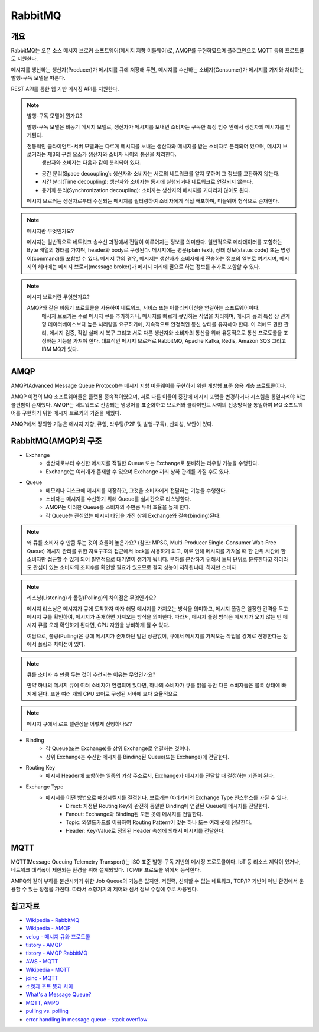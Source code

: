 ==========
RabbitMQ
==========

개요
-----

RabbitMQ는 오픈 소스 메시지 브로커 소프트웨어(메시지 지향 미들웨어)로, AMQP를 구현하였으며 플러그인으로 MQTT 등의 프로토콜도 지원한다.

메시지를 생산하는 생산자(Producer)가 메시지를 큐에 저장해 두면, 메시지를 수신하는 소비자(Consumer)가 메시지를 가져와 처리하는 발행-구독 모델을 따른다.

REST API를 통한 웹 기반 메시징 API를 지원한다.

.. note::

	발행-구독 모델이 뭔가요?
	
	발행-구독 모델은 비동기 메시지 모델로, 생산자가 메시지를 보내면 소비자는 구독한 특정 범주 안에서 생산자의 메시지를 받게된다.

	전통적인 클라이언트-서버 모델과는 다르게 메시지를 보내는 생산자와 메시지를 받는 소비자로 분리되어 있으며, 메시지 브로커라는 제3의 구성 요소가 생산자와 소비자 사이의 통신을 처리한다.
	 생산자와 소비자는 다음과 같이 분리되어 있다.

	- 공간 분리(Space decoupling): 생산자와 소비자는 서로의 네트워크를 알지 못하며 그 정보를 교환하지 않는다.
	- 시간 분리(Time decoupling): 생산자와 소비자는 동시에 실행되거나 네트워크로 연결되지 않는다.
	- 동기화 분리(Synchronization decoupling): 소비자는 생산자의 메시지를 기다리지 않아도 된다.
	
	메시지 브로커는 생산자로부터 수신되는 메시지를 필터링하여 소비자에게 직접 배포하며, 미들웨어 형식으로 존재한다.


.. note::

	메시지란 무엇인가요?

	메시지는 일반적으로 네트워크 송수신 과정에서 전달이 이루어지는 정보를 의미한다.
	일반적으로 메타데이터를 포함하는 Byte 배열의 형태를 가지며, header와 body로 구성된다.
	메시지에는 평문(plain text), 상태 정보(status code) 또는 명령어(command)를 포함할 수 있다.
	메시지 큐의 경우, 메시지는 생산자가 소비자에게 전송하는 정보의 일부로 여겨지며, 
	메시지의 헤더에는 메시지 브로커(message broker)가 메시지 처리에 필요로 하는 정보를 추가로 포함할 수 있다.


.. note::

	메시지 브로커란 무엇인가요?

	AMQP와 같은 비동기 프로토콜을 사용하여 네트워크, 서비스 또는 어플리케이션을 연결하는 소프트웨어이다.
	 메시지 브로커는 주로 메시지 큐를 추가하거나, 메시지를 빠르게 큐잉하는 작업을 처리하며, 메시지 큐의 특성 상 관계형 데이터베이스보다 높은 처리량을 요구하기에, 지속적으로 안정적인 통신 상태를 유지해야 한다.
	 이 외에도 권한 관리, 메시지 검증, 작업 실패 시 복구 그리고 서로 다른 생산자와 소비자의 통신을 위해 유동적으로 통신 프로토콜을 조정하는 기능을 가져야 한다.
	 대표적인 메시지 브로커로 RabbitMQ, Apache Kafka, Redis, Amazon SQS 그리고 IBM MQ가 있다.

AMQP
-----

AMQP(Advanced Message Queue Protocol)는 메시지 지향 미들웨어를 구현하기 위한 개방형 표준 응용 계층 프로토콜이다.

AMQP 이전의 MQ 소프트웨어들은 플랫폼 종속적이였으며, 서로 다른 이들이 중간에 메시지 포맷을 변경하거나 시스템을 통일시켜야 하는 불편함이 존재했다.
AMQP는 네트워크로 전송되는 명령어를 표준화하고 브로커와 클라이언트 사이의 전송방식을 통일하여 MQ 소프트웨어를 구현하기 위한 메시지 브로커의 기준을 세웠다.

AMQP에서 정의한 기능은 메시지 지향, 큐잉, 라우팅(P2P 및 발행-구독), 신뢰성, 보안이 있다.


RabbitMQ(AMQP)의 구조
---------------------

.. image:: images/AMQP.png
	:width: 600
	:alt: AMQP Model

- Exchange
	- 생산자로부터 수신한 메시지를 적절한 Queue 또는 Exchange로 분배하는 라우팅 기능을 수행한다.
	- Exchange는 여러개가 존재할 수 있으며 Exchange 끼리 상하 관계를 가질 수도 있다.

- Queue
	- 메모리나 디스크에 메시지를 저장하고, 그것을 소비자에게 전달하는 기능을 수행한다.
	- 소비자는 메시지를 수신하기 위해 Queue를 실시간으로 리스닝한다.
  	- AMQP는 이러한 Queue를 소비자의 수만큼 두어 효율을 높게 한다.
	- 각 Queue는 관심있는 메시지 타입을 가진 상위 Exchange와 결속(binding)된다.

.. note::

	왜 큐를 소비자 수 만큼 두는 것이 효율이 높은가요? (참조: MPSC, Multi-Producer Single-Consumer Wait-Free Queue)
	메시지 관리를 위한 자료구조의 접근에서 lock을 사용하게 되고, 이로 인해 메시지를 가져올 때 한 단위 시간에 한 소비자만 접근할 수 있게 되어 필연적으로 대기열이 생기게 됩니다.
	부하를 분산하기 위해서 토픽 단위로 분류한다고 하더라도 관심이 있는 소비자의 조회수를 확인할 필요가 있으므로 결국 성능이 저하됩니다.
	하지만 소비자

	.. // TODO 큐의 구조 확인하는 방법이 무엇일까...


.. note::

	리스닝(Listening)과 폴링(Polling)의 차이점은 무엇인가요?

	메시지 리스닝은 메시지가 큐에 도착하자 마자 해당 메시지를 가져오는 방식을 의미하고, 
	메시지 폴링은 일정한 간격을 두고 메시지 큐를 확인하여, 메시지가 존재하면 가져오는 방식을 의미한다.
	따라서, 메시지 폴링 방식은 메시지가 오지 않는 빈 메시지 큐를 오래 확인하게 된다면, CPU 자원을 낭비하게 될 수 있다.

	여담으로, 풀링(Pulling)은 큐에 메시지가 존재하던 말던 상관없이, 
	큐에서 메시지를 가져오는 작업을 강제로 진행한다는 점에서 폴링과 차이점이 있다.


.. note::

	큐를 소비자 수 만큼 두는 것이 추천되는 이유는 무엇인가요?

	만약 하나의 메시지 큐에 여러 소비자가 연결되어 있다면, 하나의 소비자가 큐를 읽을 동안 다른 소비자들은 블록 상태에 빠지게 된다.
	또한 여러 개의 CPU 코어로 구성된 서버에 보다 효율적으로 


.. note::

	메시지 큐에서 로드 밸런싱을 어떻게 진행하나요?


- Binding
	- 각 Queue(또는 Exchange)를 상위 Exchange로 연결하는 것이다.
	- 상위 Exchange는 수신한 메시지를 Binding된 Queue(또는 Exchange)에 전달한다.

- Routing Key
	- 메시지 Header에 포함하는 일종의 가상 주소로서, Exchange가 메시지를 전달할 때 결정하는 기준이 된다.

- Exchange Type
	- 메시지를 어떤 방법으로 매칭시킬지를 결정한다. 브로커는 여러가지의 Exchange Type 인스턴스를 가질 수 있다. 
		- Direct: 지정된 Routing Key와 완전히 동일한 Binding에 연결된 Queue에 메시지를 전달한다.
		- Fanout: Exchange와 Binding된 모든 곳에 메시지를 전달한다.
		- Topic: 와일드카드를 이용하여 Routing Pattern이 맞는 하나 또는 여러 곳에 전달한다.
		- Header: Key-Value로 정의된 Header 속성에 의해서 메시지를 전달한다.

MQTT
-----

MQTT(Message Queuing Telemetry Transport)는 ISO 표준 발행-구독 기반의 메시징 프로토콜이다.
IoT 등 리소스 제약이 있거나, 네트워크 대역폭이 제한되는 환경을 위해 설계되었다. TCP/IP 프로토콜 위에서 동작한다.

AMPQ와 같이 부하를 분산시키기 위한 Job Queue의 기능은 없지만, 저전력, 신뢰할 수 없는 네트워크, TCP/IP 기반이 아닌 환경에서 운용할 수 있는 장점을 가진다. 따라서 소형기기의 제어와 센서 정보 수집에 주로 사용된다.

참고자료
---------
- `Wikipedia - RabbitMQ <https://ko.wikipedia.org/wiki/RabbitMQ>`_
- `Wikipedia - AMQP <https://ko.wikipedia.org/wiki/AMQP>`_
- `velog - 메시지 큐와 프로토콜 <https://velog.io/@jun17114/%EB%A9%94%EC%8B%9C%EC%A7%80-%ED%81%90%EC%99%80-%ED%94%84%EB%A1%9C%ED%86%A0%EC%BD%9C>`_
- `tistory - AMQP <https://kaizen8501.tistory.com/217>`_
- `tistory - AMQP RabbitMQ <https://hyunalee.tistory.com/39#footnote_link_39_2>`_
- `AWS - MQTT <https:/ /aws.amazon.com/ko/what-is/mqtt/>`_
- `Wikipedia - MQTT <https://ko.wikipedia.org/wiki/MQTT>`_
- `joinc - MQTT <https://www.joinc.co.kr/w/man/12/MQTT/Tutorial>`_
- `소켓과 포트 뜻과 차이 <https://blog.naver.com/ding-dong/221389847130>`_
- `What's a Message Queue? <https://www.g2.com/articles/message-queue-mq>`_
- `MQTT, AMPQ <https://hyunalee.tistory.com/39>`_
- `pulling vs. polling <https://stackoverflow.com/questions/2761204/whats-the-difference-between-polling-and-pulling>`_
- `error handling in message queue - stack overflow <https://stackoverflow.com/questions/53011333/architecture-using-a-separate-queue-for-error-handling>`_
